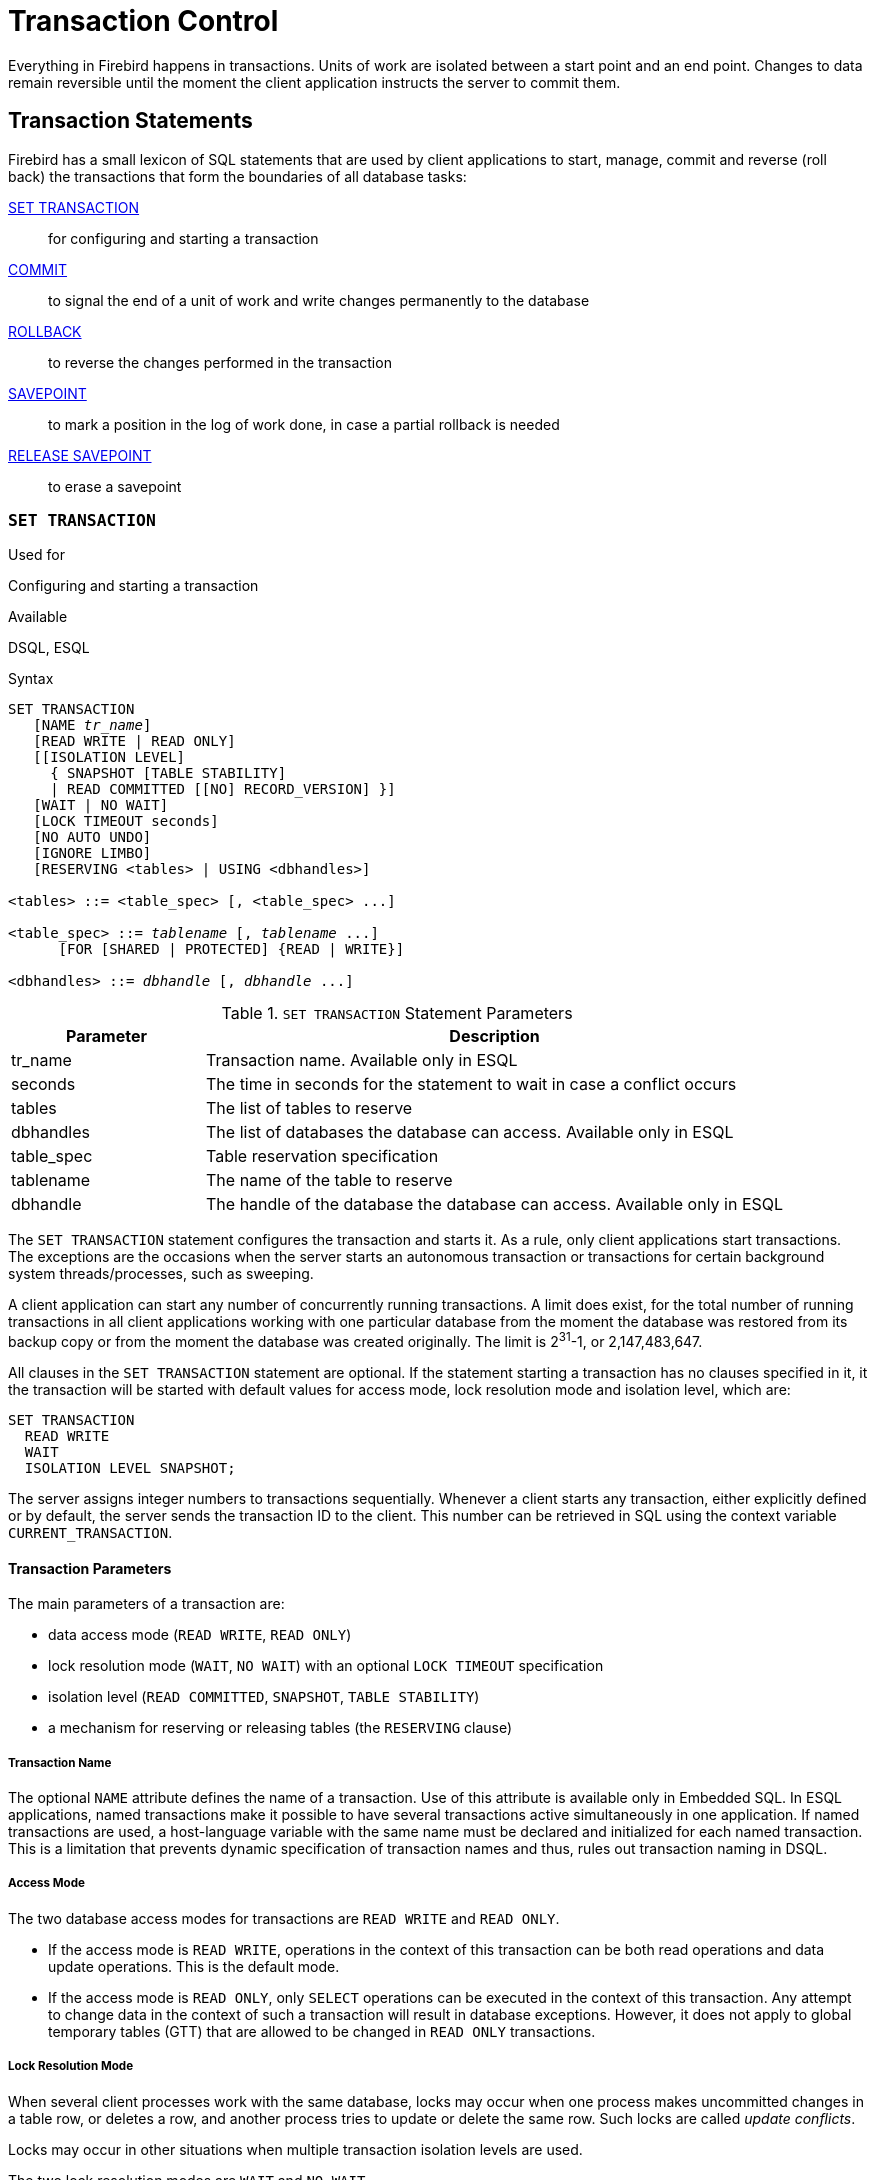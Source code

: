 [[fblangref25-transacs]]
= Transaction Control

Everything in Firebird happens in transactions.
Units of work are isolated between a start point and an end point.
Changes to data remain reversible until the moment the client application instructs the server to commit them.

[[fblangref25-transacs-statements]]
== Transaction Statements

Firebird has a small lexicon of SQL statements that are used by client applications to start, manage, commit and reverse (roll back) the transactions that form the boundaries of all database tasks:

<<fblangref25-transacs-settransac,SET TRANSACTION>>::
for configuring and starting a transaction

<<fblangref25-transacs-commit,COMMIT>>::
to signal the end of a unit of work and write changes permanently to the database

<<fblangref25-transacs-rollback,ROLLBACK>>::
to reverse the changes performed in the transaction

<<fblangref25-transacs-savepoint,SAVEPOINT>>::
to mark a position in the log of work done, in case a partial rollback is needed

<<fblangref25-transacs-releasesp,RELEASE SAVEPOINT>>::
to erase a savepoint

[[fblangref25-transacs-settransac]]
=== `SET TRANSACTION`

.Used for
Configuring and starting a transaction

.Available
DSQL, ESQL

.Syntax
[listing,subs=+quotes]
----
SET TRANSACTION
   [NAME _tr_name_]
   [READ WRITE | READ ONLY]
   [[ISOLATION LEVEL]
     { SNAPSHOT [TABLE STABILITY]
     | READ COMMITTED [[NO] RECORD_VERSION] }]
   [WAIT | NO WAIT]
   [LOCK TIMEOUT seconds]
   [NO AUTO UNDO]
   [IGNORE LIMBO]
   [RESERVING <tables> | USING <dbhandles>]

<tables> ::= <table_spec> [, <table_spec> ...]

<table_spec> ::= _tablename_ [, _tablename_ ...]
      [FOR [SHARED | PROTECTED] {READ | WRITE}]

<dbhandles> ::= _dbhandle_ [, _dbhandle_ ...]
----

[[fblangref25-transacs-tbl-settransac]]
.`SET TRANSACTION` Statement Parameters
[cols="<1,<3", options="header",stripes="none"]
|===
^| Parameter
^| Description

|tr_name
|Transaction name.
Available only in ESQL

|seconds
|The time in seconds for the statement to wait in case a conflict occurs

|tables
|The list of tables to reserve

|dbhandles
|The list of databases the database can access.
Available only in ESQL

|table_spec
|Table reservation specification

|tablename
|The name of the table to reserve

|dbhandle
|The handle of the database the database can access.
Available only in ESQL
|===

The `SET TRANSACTION` statement configures the transaction and starts it.
As a rule, only client applications start transactions.
The exceptions are the occasions when the server starts an autonomous transaction or transactions for certain background system threads/processes, such as sweeping.

A client application can start any number of concurrently running transactions.
A limit does exist, for the total number of running transactions in all client applications working with one particular database from the moment the database was restored from its backup copy or from the moment the database was created originally.
The limit is 2^31^-1, or 2,147,483,647.

All clauses in the `SET TRANSACTION` statement are optional.
If the statement starting a transaction has no clauses specified in it, it the transaction will be started with default values for access mode, lock resolution mode and isolation level, which are:

[source]
----
SET TRANSACTION
  READ WRITE
  WAIT
  ISOLATION LEVEL SNAPSHOT;
----

The server assigns integer numbers to transactions sequentially.
Whenever a client starts any transaction, either explicitly defined or by default, the server sends the transaction ID to the client.
This number can be retrieved in SQL using the context variable `CURRENT_TRANSACTION`.

[[fblangref25-transacs-settransac-params]]
==== Transaction Parameters

The main parameters of a transaction are: 

* data access mode (`READ WRITE`, `READ ONLY`)
* lock resolution mode (`WAIT`, `NO WAIT`) with an optional `LOCK TIMEOUT` specification
* isolation level (`READ COMMITTED`, `SNAPSHOT`, `TABLE STABILITY`)
* a mechanism for reserving or releasing tables (the `RESERVING` clause)

[[fblangref25-transacs-settransac-params01]]
===== Transaction Name

The optional `NAME` attribute defines the name of a transaction.
Use of this attribute is available only in Embedded SQL.
In ESQL applications, named transactions make it possible to have several transactions active simultaneously in one application.
If named transactions are used, a host-language variable with the same name must be declared and initialized for each named transaction.
This is a limitation that prevents dynamic specification of transaction names and thus, rules out transaction naming in DSQL.

[[fblangref25-transacs-settransac-params02]]
===== Access Mode

The two database access modes for transactions are `READ WRITE` and `READ ONLY`.

* If the access mode is `READ WRITE`, operations in the context of this transaction can be both read operations and data update operations.
This is the default mode.
* If the access mode is `READ ONLY`, only `SELECT` operations can be executed in the context of this transaction.
Any attempt to change data in the context of such a transaction will result in database exceptions.
However, it does not apply to global temporary tables (GTT) that are allowed to be changed in `READ ONLY` transactions.

[[fblangref25-transacs-settransac-params03]]
===== Lock Resolution Mode

When several client processes work with the same database, locks may occur when one process makes uncommitted changes in a table row, or deletes a row, and another process tries to update or delete the same row.
Such locks are called _update conflicts_.

Locks may occur in other situations when multiple transaction isolation levels are used.

The two lock resolution modes are `WAIT` and `NO WAIT`.

[[fblangref25-transacs-settransac-params03-wait]]
====== `WAIT` Mode

In the `WAIT` mode (the default mode), if a conflict occurs between two parallel processes executing concurrent data updates in the same database, a `WAIT` transaction will wait till the other transaction has finished -- by committing (`COMMIT`) or rolling back (`ROLLBACK`).
The client application with the `WAIT` transaction will be put on hold until the conflict is resolved.

If a `LOCK TIMEOUT` is specified for the `WAIT` transaction, waiting will continue only for the number of seconds specified in this clause.
If the lock is unresolved at the end of the specified interval, the error message "`Lock time-out on wait transaction`" is returned to the client.

Lock resolution behaviour can vary a little, depending on the transaction isolation level.

[[fblangref25-transacs-settransac-params03-nowait]]
====== `NO WAIT` Mode

In the `NO WAIT` mode, a transaction will immediately throw a database exception if a conflict occurs.

[[fblangref25-transacs-settransac-params04]]
===== Isolation Level

Keeping the work of one database task separated from others is what isolation is about.
Changes made by one statement become visible to all remaining statements executing within the same transaction, regardless of its isolation level.
Changes that are in process within other transactions remain invisible to the current transaction as long as they remain uncommitted.
The isolation level and, sometimes, other attributes, determine how transactions will interact when another transaction wants to commit work.

The `ISOLATION LEVEL` attribute defines the isolation level for the transaction being started.
It is the most significant transaction parameter for determining its behavior towards other concurrently running transactions.

The three isolation levels supported in Firebird are: 

* `SNAPSHOT`
* `SNAPSHOT TABLE STABILITY`
* `READ COMMITTED` with two specifications (`NO RECORD_VERSION` and `RECORD_VERSION`)

[[fblangref25-transacs-settransac-params04a]]
====== `SNAPSHOT` Isolation Level

`SNAPSHOT` isolation level -- the default level -- allows the transaction to see only those changes that were committed before this one was started.
Any committed changes made by concurrent transactions will not be seen in a `SNAPSHOT` transaction while it is active.
The changes will become visible to a new transaction once the current transaction is either committed or rolled back completely, but not if it is just rolled back to a savepoint.

.Autonomous Transactions
[NOTE]
====
Changes made by autonomous transactions are not seen in the context of the `SNAPSHOT` transaction that launched it.
====

[[fblangref25-transacs-settransac-params04b]]
====== `SNAPSHOT TABLE STABILITY` Isolation Level

The `SNAPSHOT TABLE STABILITY` isolation level is the most restrictive.
As in `SNAPSHOT`, a transaction in `SNAPSHOT TABLE STABILITY` isolation sees only those changes that were committed before the current transaction was started.
After a `SNAPSHOT TABLE STABILITY` is started, no other transactions can make any changes to any table in the database that has changes pending.
Other transactions are able to read other data, but any attempt at inserting, updating or deleting by a parallel process will cause conflict exceptions.

The `RESERVING` clause can be used to allow other transactions to change data in some tables.

If any other transaction has an uncommitted change of data pending in any database table before a transaction with the `SNAPSHOT TABLE STABILITY` isolation level is started, trying to start a `SNAPSHOT TABLE STABILITY` transaction will result in an exception.

[[fblangref25-transacs-settransac-params04c]]
====== `READ COMMITTED` Isolation Level

The `READ COMMITTED` isolation level allows all data changes that other transactions have committed since it started to be seen immediately by the uncommitted current transaction.
Uncommitted changes are not visible to a `READ COMMITTED` transaction.

To retrieve the updated list of rows in the table you are interested in -- "`refresh`" -- the `SELECT` statement just needs to be requested again, whilst still in the uncommitted `READ COMMITTED` transaction.

[float]
[[fblangref25-transacs-settransac-params04c1]]
====== RECORD_VERSION

One of two modifying parameters can be specified for `READ COMMITTED` transactions, depending on the kind of conflict resolution desired: `RECORD_VERSION` and `NO RECORD_VERSION`.
As the names suggest, they are mutually exclusive. 

* `NO RECORD_VERSION` (the default value) is a kind of two-phase locking mechanism: it will make the transaction unable to write to any row that has an update pending from another transaction.
** if `NO WAIT` is the lock resolution strategy specified, it will throw a lock conflict error immediately
** with `WAIT` specified, it will wait until the other transaction either commits or is rolled back.
If the other transaction is rolled back, or if it is committed and its transaction ID is older than the current transaction's ID, then the current transaction's change is allowed.
A lock conflict error is returned if the other transaction was committed and its ID was newer than that of the current transaction.
* With `RECORD_VERSION` specified, the transaction reads the latest committed version of the row, regardless of other pending versions of the row.
The lock resolution strategy (`WAIT` or `NO WAIT`) does not affect the behavior of the transaction at its start in any way.

[[fblangref25-transacs-settransac-params05]]
===== `NO AUTO UNDO`

The `NO AUTO UNDO` option affects the handling of unused record versions (garbage) in the event of rollback.
With `NO AUTO UNDO` flagged, the `ROLLBACK` statement just marks the transaction as rolled back without deleting the unused record versions created in the transaction.
They are left to be mopped up later by garbage collection.

`NO AUTO UNDO` might be useful when a lot of separate statements are executed that change data in conditions where the transaction is likely to be committed successfully most of the time.

The `NO AUTO UNDO` option is ignored for transactions where no changes are made.

[[fblangref25-transacs-settransac-params06]]
===== `IGNORE LIMBO`

This flag is used to signal that records created by limbo transactions are to be ignored.
Transactions are left "`in limbo`" if the second stage of a two-phase commit fails.

.Historical Note
[NOTE]
====
`IGNORE LIMBO` surfaces the TPB parameter `isc_tpb_ignore_limbo`, available in the API since InterBase times and mainly used by _gfix_.
====

[[fblangref25-transacs-settransac-params07]]
===== `RESERVING`

The `RESERVING` clause in the `SET TRANSACTION` statement reserves tables specified in the table list.
Reserving a table prevents other transactions from making changes in them or even, with the inclusion of certain parameters, from reading data from them while this transaction is running.

A `RESERVING` clause can also be used to specify a list of tables that can be changed by other transactions, even if the transaction is started with the `SNAPSHOT TABLE STABILITY` isolation level.

One `RESERVING` clause is used to specify as many reserved tables as required.

[[fblangref25-transacs-settransac-params07a]]
====== Options for `RESERVING` Clause

If one of the keywords `SHARED` or `PROTECTED` is omitted, `SHARED` is assumed.
If the whole `FOR` clause is omitted, `FOR SHARED READ` is assumed.
The names and compatibility of the four access options for reserving tables are not obvious.

[[fblangref25-transacs-tbl-accesscompat]]
.Compatibility of Access Options for `RESERVING`
[cols="<1,^1,^1,^1,^1",stripes="none"]
|===
^|{nbsp}
^|SHARED READ
^|SHARED WRITE
^|PROTECTED READ
^|PROTECTED WRITE

|SHARED READ
|Yes
|Yes
|Yes
|Yes

|SHARED WRITE
|Yes
|Yes
|No
|No

|PROTECTED READ
|Yes
|No
|Yes
|No

|PROTECTED WRITE
|Yes
|No
|No
|No
|===

The combinations of these `RESERVING` clause flags for concurrent access depend on the isolation levels of the concurrent transactions:

* `SNAPSHOT` isolation
** Concurrent `SNAPSHOT` transactions with `SHARED READ` do not affect one other's access
** A concurrent mix of `SNAPSHOT` and `READ COMMITTED` transactions with `SHARED WRITE` do not affect one another's access, but they block transactions with `SNAPSHOT TABLE STABILITY` isolation from either reading from or writing to the specified table[s]
** Concurrent transactions with any isolation level and `PROTECTED READ` can only read data from the reserved tables.
Any attempt to write to them will cause an exception
** With `PROTECTED WRITE`, concurrent transactions with `SNAPSHOT` and `READ COMMITTED` isolation cannot write to the specified tables.
Transactions with `SNAPSHOT TABLE STABILITY` isolation cannot read from or write to the reserved tables at all.
* `SNAPSHOT TABLE STABILITY` isolation
** All concurrent transactions with `SHARED READ`, regardless of their isolation levels, can read from or write (if in `READ WRITE` mode) to the reserved tables
** Concurrent transactions with `SNAPSHOT` and `READ COMMITTED` isolation levels and `SHARED WRITE` can read data from and write (if in `READ WRITE` mode) to the specified tables but concurrent access to those tables from transactions with `SNAPSHOT TABLE STABILITY` is blocked completely whilst these transactions are active
** Concurrent transactions with any isolation level and `PROTECTED READ` can only read from the reserved tables
** With `PROTECTED WRITE`, concurrent `SNAPSHOT` and `READ COMMITTED` transactions can read from but not write to the reserved tables.
Access by transactions with the `SNAPSHOT TABLE STABILITY` isolation level is blocked completely.
* `READ COMMITTED` isolation
** With `SHARED READ`, all concurrent transactions with any isolation level can both read from and write (if in `READ WRITE` mode) to the reserved tables
** `SHARED WRITE` allows all transactions in `SNAPSHOT` and `READ COMMITTED` isolation to read from and write (if in `READ WRITE` mode) to the specified tables and blocks access completely from transactions with `SNAPSHOT TABLE STABILITY` isolation
** With `PROTECTED READ`, concurrent transactions with any isolation level can only read from the reserved tables
** With `PROTECTED WRITE`, concurrent transactions in `SNAPSHOT` and `READ COMMITTED` isolation can read from but not write to the specified tables.
Access from transactions in `SNAPSHOT TABLE STABILITY` isolation is blocked completely.

[TIP]
====
In Embedded SQL, the `USING` clause can be used to conserve system resources by limiting the databases the transaction can access to an enumerated list (of databases).
`USING` is incompatible with `RESERVING`.
A `USING` clause in `SET TRANSACTION` syntax is not supported in DSQL.
====

.See also
<<fblangref25-transacs-commit>>, <<fblangref25-transacs-rollback>>

[[fblangref25-transacs-commit]]
=== `COMMIT`

.Used for
Committing a transaction

.Available
DSQL, ESQL

.Syntax
[listing,subs=+quotes]
----
COMMIT [WORK] [TRANSACTION _tr_name_]
  [RELEASE] [RETAIN [SNAPSHOT]];
----

[[fblangref25-transacs-tbl-commit]]
.`COMMIT` Statement Parameter
[cols="<1,<3", options="header",stripes="none"]
|===
^| Parameter
^| Description

|tr_name
|Transaction name.
Available only in ESQL
|===

The `COMMIT` statement commits all work carried out in the context of this transaction (inserts, updates, deletes, selects, execution of procedures).
New record versions become available to other transactions and, unless the `RETAIN` clause is employed, all server resources allocated to its work are released.

If any conflicts or other errors occur in the database during the process of committing the transaction, the transaction is not committed and the reasons are passed back to the user application for handling and the opportunity to attempt another commit or to roll the transaction back.

[[fblangref25-transacs-commit-options]]
==== `COMMIT` Options

* The optional `TRANSACTION __tr_name__` clause, available only in Embedded SQL, specifies the name of the transaction to be committed.
With no `TRANSACTION` clause, `COMMIT` is applied to the default transaction.
+
[NOTE]
====
In ESQL applications, named transactions make it possible to have several transactions active simultaneously in one application.
If named transactions are used, a host-language variable with the same name must be declared and initialized for each named transaction.
This is a limitation that prevents dynamic specification of transaction names and thus, rules out transaction naming in DSQL.
====
* The optional keyword `WORK` is supported just for compatibility with other relational database management systems that require it.
* The keyword `RELEASE` is available only in Embedded SQL and enables disconnection from all databases after the transaction is committed.
`RELEASE` is retained in Firebird only for compatibility with legacy versions of InterBase.
It has been superseded in ESQL by the `DISCONNECT` statement.
* The `RETAIN [SNAPSHOT]` clause is used for the "`soft`" commit, variously referred to amongst host languages and their practitioners as `COMMIT WITH RETAIN`, CommitRetaining, "`warm commit`", et al.
The transaction is committed but some server resources are retained and the transaction is restarted transparently with the same Transaction ID.
The state of row caches and cursors is kept as it was before the soft commit.
+ 
For soft-committed transactions whose isolation level is `SNAPSHOT` or `SNAPSHOT TABLE STABILITY`, the view of database state is not updated to reflect changes by other transactions, and the user of the application instance continues to have the same view as when the transaction started originally.
Changes made during the life of the retained transaction are visible to that transaction, of course.

.Recommendation
[NOTE]
====
Use of the `COMMIT` statement in preference to `ROLLBACK` is recommended for ending transactions that only read data from the database, because `COMMIT` consumes fewer server resources and helps to optimize the performance of subsequent transactions.
====

.See also
<<fblangref25-transacs-settransac>>, <<fblangref25-transacs-rollback>>

[[fblangref25-transacs-rollback]]
=== `ROLLBACK`

.Used for
Rolling back a transaction

.Available
DSQL, ESQL

.Syntax
[listing,subs=+quotes]
----
ROLLBACK [WORK] [TRANSACTION _tr_name_]
[RETAIN [SNAPSHOT] | TO [SAVEPOINT] _sp_name_ | RELEASE]
----

[[fblangref25-transacs-tbl-rollback]]
.ROLLBACK Statement Parameters
[cols="<1,<3", options="header",stripes="none"]
|===
^| Parameter
^| Description

|tr_name
|Transaction name.
Available only in ESQL

|sp_name
|Savepoint name.
Available only in DSQL
|===

The `ROLLBACK` statement rolls back all work carried out in the context of this transaction (inserts, updates, deletes, selects, execution of procedures).
`ROLLBACK` never fails and, thus, never causes exceptions.
Unless the `RETAIN` clause is employed, all server resources allocated to the work of the transaction are released.

[[fblangref25-transacs-rollback-options]]
==== `ROLLBACK` Options

* The optional `TRANSACTION __tr_name__` clause, available only in Embedded SQL, specifies the name of the transaction to be committed.
With no `TRANSACTION` clause, COMMIT is applied to the default transaction.
+
[NOTE]
====
In ESQL applications, named transactions make it possible to have several transactions active simultaneously in one application.
If named transactions are used, a host-language variable with the same name must be declared and initialized for each named transaction.
This is a limitation that prevents dynamic specification of transaction names and thus, rules out transaction naming in DSQL.
====
* The optional keyword `WORK` is supported just for compatibility with other relational database management systems that require it.
* The keyword `RETAIN` keyword specifies that, although all of the work of the transaction is to be rolled back, the transaction context is to be retained.
Some server resources are retained and the transaction is restarted transparently with the same Transaction ID.
The state of row caches and cursors is kept as it was before the "`soft`" rollback.
+ 
For transactions whose isolation level is `SNAPSHOT` or `SNAPSHOT TABLE STABILITY`, the view of database state is not updated by the soft rollback to reflect changes by other transactions.
The user of the application instance continues to have the same view as when the transaction started originally.
Changes that were made and soft-committed during the life of the retained transaction are visible to that transaction, of course.

.See also
<<fblangref25-transacs-settransac>>, <<fblangref25-transacs-commit>>

[[fblangref25-transacs-rollback-tosavepoint]]
===== `ROLLBACK TO SAVEPOINT`

The optional `TO SAVEPOINT` clause in the `ROLLBACK` statement specifies the name of a savepoint to which changes are to be rolled back.
The effect is to roll back all changes made within the transaction, from the created savepoint forward until the point when `ROLLBACK TO SAVEPOINT` is requested.

`ROLLBACK TO SAVEPOINT` performs the following operations: 

* Any database mutations performed since the savepoint was created are undone.
User variables set with `RDB$SET_CONTEXT()` remain unchanged.
* Any savepoints that were created after the one named are destroyed.
Savepoints earlier than the one named are preserved, along with the named savepoint itself.
Repeated rollbacks to the same savepoint are thus allowed.
* All implicit and explicit record locks that were acquired since the savepoint are released.
Other transactions that have requested access to rows locked after the savepoint must continue to wait until the transaction is committed or rolled back.
Other transactions that have not already requested the rows can request and access the unlocked rows immediately.

.See also
<<fblangref25-transacs-savepoint>>

[[fblangref25-transacs-savepoint]]
=== `SAVEPOINT`

.Used for
Creating a savepoint

.Available
DSQL

.Syntax
[listing,subs=+quotes]
----
SAVEPOINT _sp_name_
----

[[fblangref25-transacs-tbl-savepoint]]
.SAVEPOINT Statement Parameter
[cols="<1,<3", options="header",stripes="none"]
|===
^| Parameter
^| Description

|sp_name
|Savepoint name.
Available only in DSQL
|===

The `SAVEPOINT` statement creates an SQL:99-compliant savepoint that acts as a marker in the "`stack`" of data activities within a transaction.
Subsequently, the tasks performed in the "`stack`" can be undone back to this savepoint, leaving the earlier work and older savepoints untouched.
Savepoint mechanisms are sometimes characterised as "`nested transactions`".

If a savepoint already exists with the same name as the name supplied for the new one, the existing savepoint is deleted and a new one is created using the supplied name.

To roll changes back to the savepoint, the statement `ROLLBACK TO SAVEPOINT` is used.

.Memory Considerations
[NOTE]
====
The internal mechanism beneath savepoints can consume large amounts of memory, especially if the same rows receive multiple updates in one transaction.
When a savepoint is no longer needed, but the transaction still has work to do, a <<fblangref25-transacs-releasesp>> statement will erase it and thus free the resources.
====

.Sample DSQL session with savepoints
[source]
----
CREATE TABLE TEST (ID INTEGER);
COMMIT;
INSERT INTO TEST VALUES (1);
COMMIT;
INSERT INTO TEST VALUES (2);
SAVEPOINT Y;
DELETE FROM TEST;
SELECT * FROM TEST; -- returns no rows
ROLLBACK TO Y;
SELECT * FROM TEST; -- returns two rows
ROLLBACK;
SELECT * FROM TEST; -- returns one row
----

.See also
<<fblangref25-transacs-rollback-tosavepoint>>, <<fblangref25-transacs-releasesp>>

[[fblangref25-transacs-releasesp]]
=== RELEASE SAVEPOINT

.Used for
Erasing a savepoint

.Available
DSQL

.Syntax
[listing,subs=+quotes]
----
RELEASE SAVEPOINT _sp_name_ [ONLY]
----

[[fblangref25-transacs-tbl-rlssavepoint]]
.RELEASE SAVEPOINT Statement Parameter
[cols="<1,<3", options="header",stripes="none"]
|===
^| Parameter
^| Description

|sp_name
|Savepoint name.
Available only in DSQL
|===

The statement `RELEASE SAVEPOINT` erases a named savepoint, freeing up all the resources it encompasses.
By default, all the savepoints created after the named savepoint are released as well.
The qualifier `ONLY` directs the engine to release only the named savepoint.

.See also
<<fblangref25-transacs-savepoint>>

[[fblangref25-transacs-internalsp]]
=== Internal Savepoints

By default, the engine uses an automatic transaction-level system savepoint to perform transaction rollback.
When a `ROLLBACK` statement is issued, all changes performed in this transaction are backed out via a transaction-level savepoint and the transaction is then committed.
This logic reduces the amount of garbage collection caused by rolled back transactions.

When the volume of changes performed under a transaction-level savepoint is getting large (~50000 records affected), the engine releases the transaction-level savepoint and uses the Transaction Inventory Page (TIP) as a mechanism to roll back the transaction if needed.

[TIP]
====
If you expect the volume of changes in your transaction to be large, you can specify the `NO AUTO UNDO` option in your `SET TRANSACTION` statement to block the creation of the transaction-level savepoint.
Using the API instead, you would set the TPB flag `isc_tpb_no_auto_undo`.
====

[[fblangref25-transacs-psqlandsp]]
=== Savepoints and PSQL

Transaction control statements are not allowed in PSQL, as that would break the atomicity of the statement that calls the procedure.
However, Firebird does support the raising and handling of exceptions in PSQL, so that actions performed in stored procedures and triggers can be selectively undone without the entire procedure failing.

Internally, automatic savepoints are used to: 

* undo all actions in the `BEGIN...END` block where an exception occurs
* undo all actions performed by the procedure or trigger or, in for a selectable procedure, all actions performed since the last `SUSPEND`, when execution terminates prematurely because of an uncaught error or exception

Each PSQL exception handling block is also bounded by automatic system savepoints.

[NOTE]
====
A `BEGIN...END` block does not itself create an automatic savepoint.
A savepoint is created only in blocks that contain the WHEN statement for handling exceptions.
====
